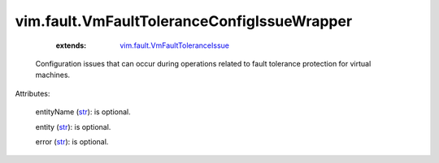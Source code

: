 .. _str: https://docs.python.org/2/library/stdtypes.html

.. _string: ../../str

.. _vim.fault.VmFaultToleranceIssue: ../../vim/fault/VmFaultToleranceIssue.rst


vim.fault.VmFaultToleranceConfigIssueWrapper
============================================
    :extends:

        `vim.fault.VmFaultToleranceIssue`_

  Configuration issues that can occur during operations related to fault tolerance protection for virtual machines.

Attributes:

    entityName (`str`_): is optional.

    entity (`str`_): is optional.

    error (`str`_): is optional.




